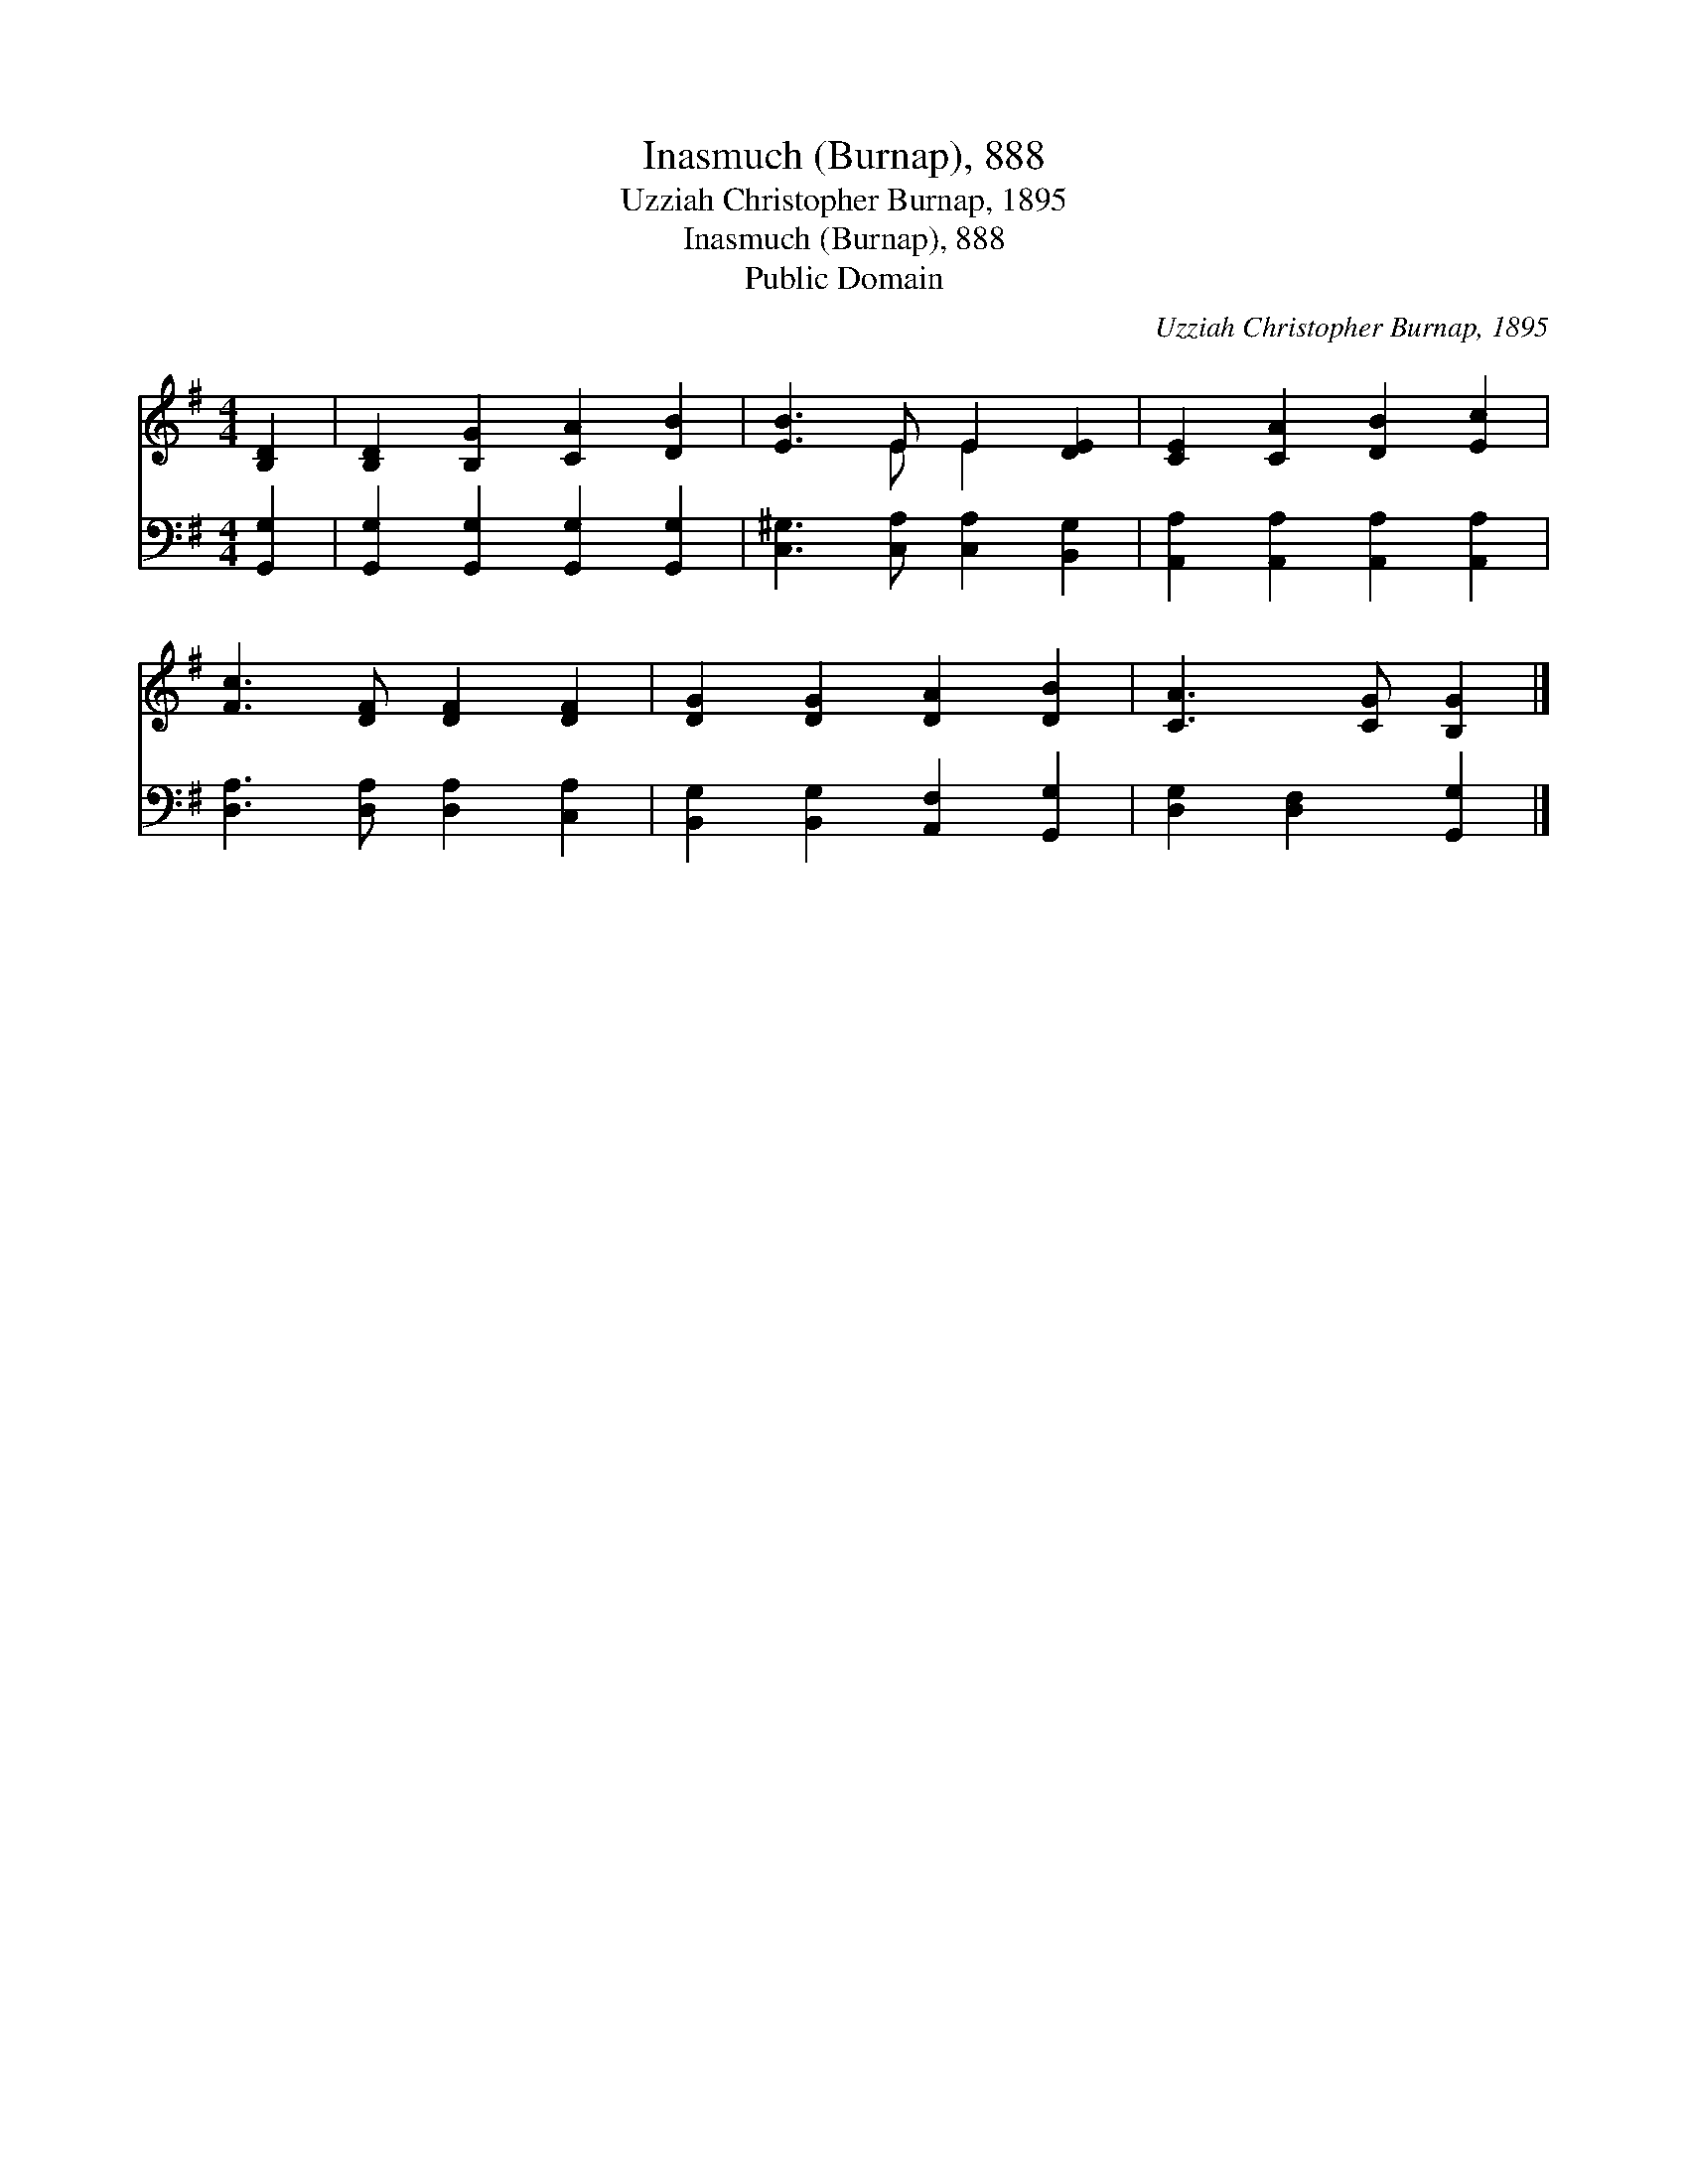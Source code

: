 X:1
T:Inasmuch (Burnap), 888
T:Uzziah Christopher Burnap, 1895
T:Inasmuch (Burnap), 888
T:Public Domain
C:Uzziah Christopher Burnap, 1895
Z:Public Domain
%%score ( 1 2 ) 3
L:1/8
M:4/4
K:G
V:1 treble 
V:2 treble 
V:3 bass 
V:1
 [B,D]2 | [B,D]2 [B,G]2 [CA]2 [DB]2 | [EB]3 E E2 [DE]2 | [CE]2 [CA]2 [DB]2 [Ec]2 | %4
 [Fc]3 [DF] [DF]2 [DF]2 | [DG]2 [DG]2 [DA]2 [DB]2 | [CA]3 [CG] [B,G]2 |] %7
V:2
 x2 | x8 | x3 E E2 x2 | x8 | x8 | x8 | x6 |] %7
V:3
 [G,,G,]2 | [G,,G,]2 [G,,G,]2 [G,,G,]2 [G,,G,]2 | [C,^G,]3 [C,A,] [C,A,]2 [B,,G,]2 | %3
 [A,,A,]2 [A,,A,]2 [A,,A,]2 [A,,A,]2 | [D,A,]3 [D,A,] [D,A,]2 [C,A,]2 | %5
 [B,,G,]2 [B,,G,]2 [A,,F,]2 [G,,G,]2 | [D,G,]2 [D,F,]2 [G,,G,]2 |] %7

